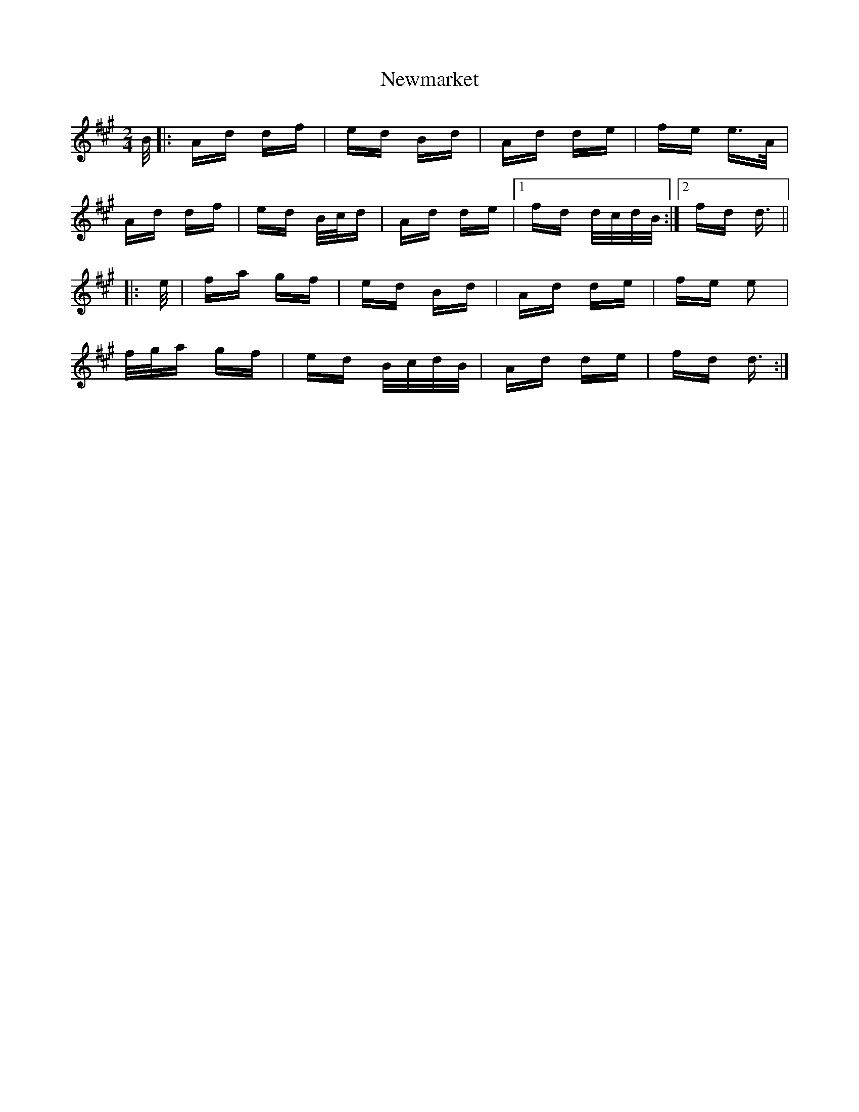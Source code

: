 X: 29354
T: Newmarket
R: polka
M: 2/4
K: Amajor
B/|:Ad df|ed Bd|Ad de|fe e>A|
Ad df|ed B/c/d|Ad de|1 fd d/c/d/B/:|2 fd d3/2||
|:e/|fa gf|ed Bd|Ad de|fe e2|
f/g/a gf|ed B/c/d/B/|Ad de|fd d3/2:|

